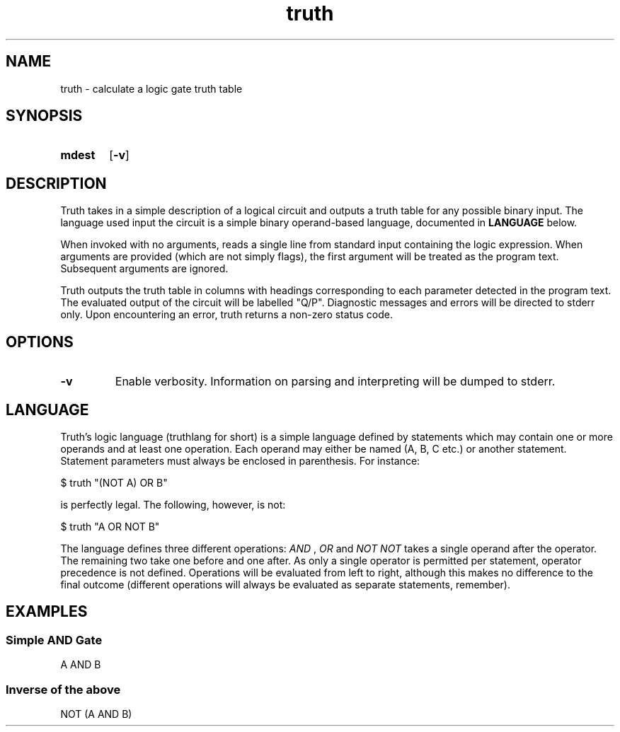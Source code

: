 .TH truth 1 eutils-1.0.0
.SH NAME
truth - calculate a logic gate truth table
.SH SYNOPSIS
.SY mdest
.OP -v
.YS
.SH DESCRIPTION
.P
Truth takes in a simple description of a logical circuit and outputs a truth
table for any possible binary input. The language used input the circuit is a
simple binary operand-based language, documented in
.B LANGUAGE
below.
.P
When invoked with no arguments, reads a single line from standard input
containing the logic expression. When arguments are provided (which are not
simply flags), the first argument will be treated as the program text.
Subsequent arguments are ignored.
.P
Truth outputs the truth table in columns with headings corresponding to each
parameter detected in the program text. The evaluated output of the circuit will
be labelled "Q/P". Diagnostic messages and errors will be directed to stderr
only. Upon encountering an error, truth returns a non-zero status code.
.SH OPTIONS
.TP
.B \-v
Enable verbosity. Information on parsing and interpreting will be dumped to
stderr.
.SH LANGUAGE
Truth's logic language (truthlang for short) is a simple language defined by
statements which may contain one or more operands and at least one operation.
Each operand may either be named (A, B, C etc.) or another statement. Statement
parameters must always be enclosed in parenthesis. For instance:

.EX
	$ truth "(NOT A) OR B"
.EE

is perfectly legal. The following, however, is not:

.EX
	$ truth "A OR NOT B"
.EE

.P
The language defines three different operations:
.I "AND"
,
.I "OR"
and
.I "NOT"
\.
.I "NOT"
takes a single operand after the operator. The remaining two take one before and
one after. As only a single operator is permitted per statement, operator
precedence is not defined. Operations will be evaluated from left to right,
although this makes no difference to the final outcome (different operations
will always be evaluated as separate statements, remember).
.SH EXAMPLES
.SS Simple AND Gate
.EX
	A AND B
.EE
.SS Inverse of the above
.EX
	NOT (A AND B)
.EE
